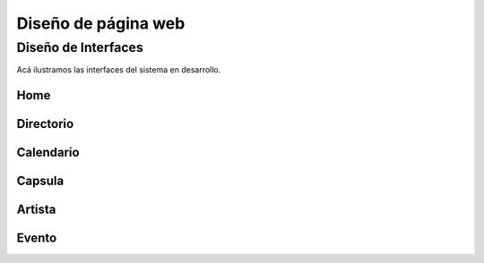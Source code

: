 Diseño de página web
====================

Diseño de Interfaces
--------------------

Acá ilustramos las interfaces del sistema en desarrollo.

Home
^^^^
.. _referencia-a:
.. image:: imagen/intefaces/home.png
 :height: 15cm
 :width: 15cm
 :scale: 100%
 :align:  center


Directorio
^^^^^^^^^^
.. _referencia-b:
.. image:: imagen/interfaces/directorio.png
 :height: 15cm
 :width: 15cm
 :scale: 100%
 :align:  center


Calendario
^^^^^^^^^^
.. _referencia-c:
.. image:: imagen/interfaces/calendario.png
 :height: 15cm
 :width: 15cm
 :scale: 100%
 :align:  center


Capsula
^^^^^^^
.. _referencia-d:
.. image:: imagen/interfaces/capsula.png
 :height: 15cm
 :width: 15cm
 :scale: 100%
 :align:  center

Artista
^^^^^^^
.. _referencia-e:
.. image:: imagen/interfaces/detalleA.png
  :height: 15cm
  :width: 15cm
  :scale: 100%
  :align:  center

Evento
^^^^^^
.. _referencia-d:
.. image:: imagen/interfaces/detalleE.png
   :height: 15cm
   :width: 15cm
   :scale: 100%
   :align:  center

